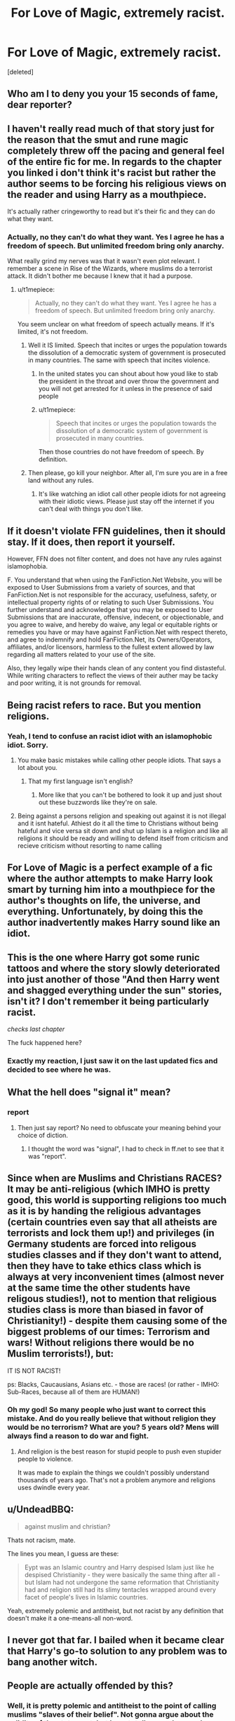 #+TITLE: For Love of Magic, extremely racist.

* For Love of Magic, extremely racist.
:PROPERTIES:
:Score: 0
:DateUnix: 1493378107.0
:DateShort: 2017-Apr-28
:FlairText: Discussion
:END:
[deleted]


** Who am I to deny you your 15 seconds of fame, dear reporter? [[https://i.imgur.com/CacL0qE.jpg]]
:PROPERTIES:
:Author: denarii
:Score: 1
:DateUnix: 1493477918.0
:DateShort: 2017-Apr-29
:END:


** I haven't really read much of that story just for the reason that the smut and rune magic completely threw off the pacing and general feel of the entire fic for me. In regards to the chapter you linked i don't think it's racist but rather the author seems to be forcing his religious views on the reader and using Harry as a mouthpiece.

It's actually rather cringeworthy to read but it's their fic and they can do what they want.
:PROPERTIES:
:Author: MarauderMoriarty
:Score: 17
:DateUnix: 1493381025.0
:DateShort: 2017-Apr-28
:END:

*** Actually, no they can't do what they want. Yes I agree he has a freedom of speech. But unlimited freedom bring only anarchy.

What really grind my nerves was that it wasn't even plot relevant. I remember a scene in Rise of the Wizards, where muslims do a terrorist attack. It didn't bother me because I knew that it had a purpose.
:PROPERTIES:
:Author: Quoba
:Score: -15
:DateUnix: 1493381767.0
:DateShort: 2017-Apr-28
:END:

**** u/t1mepiece:
#+begin_quote
  Actually, no they can't do what they want. Yes I agree he has a freedom of speech. But unlimited freedom bring only anarchy.
#+end_quote

You seem unclear on what freedom of speech actually means. If it's limited, it's not freedom.
:PROPERTIES:
:Author: t1mepiece
:Score: 7
:DateUnix: 1493418131.0
:DateShort: 2017-Apr-29
:END:

***** Well it IS limited. Speech that incites or urges the population towards the dissolution of a democratic system of government is prosecuted in many countries. The same with speech that incites violence.
:PROPERTIES:
:Author: T0lias
:Score: 5
:DateUnix: 1493419119.0
:DateShort: 2017-Apr-29
:END:

****** In the united states you can shout about how youd like to stab the president in the throat and over throw the govermnent and you will not get arrested for it unless in the presence of said people
:PROPERTIES:
:Author: flingerdinger
:Score: 1
:DateUnix: 1493605001.0
:DateShort: 2017-May-01
:END:


****** u/t1mepiece:
#+begin_quote
  Speech that incites or urges the population towards the dissolution of a democratic system of government is prosecuted in many countries.
#+end_quote

Then those countries do not have freedom of speech. By definition.
:PROPERTIES:
:Author: t1mepiece
:Score: 0
:DateUnix: 1493560147.0
:DateShort: 2017-Apr-30
:END:


***** Then please, go kill your neighbor. After all, I'm sure you are in a free land without any rules.
:PROPERTIES:
:Author: Quoba
:Score: -2
:DateUnix: 1493455315.0
:DateShort: 2017-Apr-29
:END:

****** It's like watching an idiot call other people idiots for not agreeing with their idiotic views. Please just stay off the internet if you can't deal with things you don't like.
:PROPERTIES:
:Author: KingSouma
:Score: 3
:DateUnix: 1493491640.0
:DateShort: 2017-Apr-29
:END:


** If it doesn't violate FFN guidelines, then it should stay. If it does, then report it yourself.

However, FFN does not filter content, and does not have any rules against islamophobia.

F. You understand that when using the FanFiction.Net Website, you will be exposed to User Submissions from a variety of sources, and that FanFiction.Net is not responsible for the accuracy, usefulness, safety, or intellectual property rights of or relating to such User Submissions. You further understand and acknowledge that you may be exposed to User Submissions that are inaccurate, offensive, indecent, or objectionable, and you agree to waive, and hereby do waive, any legal or equitable rights or remedies you have or may have against FanFiction.Net with respect thereto, and agree to indemnify and hold FanFiction.Net, its Owners/Operators, affiliates, and/or licensors, harmless to the fullest extent allowed by law regarding all matters related to your use of the site.

Also, they legally wipe their hands clean of any content you find distasteful. While writing characters to reflect the views of their auther may be tacky and poor writing, it is not grounds for removal.
:PROPERTIES:
:Author: Dorgamund
:Score: 13
:DateUnix: 1493398078.0
:DateShort: 2017-Apr-28
:END:


** Being racist refers to race. But you mention religions.
:PROPERTIES:
:Author: T0lias
:Score: 17
:DateUnix: 1493383767.0
:DateShort: 2017-Apr-28
:END:

*** Yeah, I tend to confuse an racist idiot with an islamophobic idiot. Sorry.
:PROPERTIES:
:Author: Quoba
:Score: -16
:DateUnix: 1493390123.0
:DateShort: 2017-Apr-28
:END:

**** You make basic mistakes while calling other people idiots. That says a lot about you.
:PROPERTIES:
:Author: Hellstrike
:Score: 10
:DateUnix: 1493422457.0
:DateShort: 2017-Apr-29
:END:

***** That my first language isn't english?
:PROPERTIES:
:Author: Quoba
:Score: 1
:DateUnix: 1493455180.0
:DateShort: 2017-Apr-29
:END:

****** More like that you can't be bothered to look it up and just shout out these buzzwords like they're on sale.
:PROPERTIES:
:Author: UndeadBBQ
:Score: 2
:DateUnix: 1493493070.0
:DateShort: 2017-Apr-29
:END:


**** Being against a persons religion and speaking out against it is not illegal and it isnt hateful. Athiest do it all the time to Christians without being hateful and vice versa sit down and shut up Islam is a religion and like all religions it should be ready and willing to defend itself from criticism and recieve criticism without resorting to name calling
:PROPERTIES:
:Author: flingerdinger
:Score: 2
:DateUnix: 1493605134.0
:DateShort: 2017-May-01
:END:


** For Love of Magic is a perfect example of a fic where the author attempts to make Harry look smart by turning him into a mouthpiece for the author's thoughts on life, the universe, and everything. Unfortunately, by doing this the author inadvertently makes Harry sound like an idiot.
:PROPERTIES:
:Author: Taure
:Score: 16
:DateUnix: 1493381234.0
:DateShort: 2017-Apr-28
:END:


** This is the one where Harry got some runic tattoos and where the story slowly deteriorated into just another of those "And then Harry went and shagged everything under the sun" stories, isn't it? I don't remember it being particularly racist.

/checks last chapter/

The fuck happened here?
:PROPERTIES:
:Author: ThatPieceOfFiller
:Score: 10
:DateUnix: 1493380825.0
:DateShort: 2017-Apr-28
:END:

*** Exactly my reaction, I just saw it on the last updated fics and decided to see where he was.
:PROPERTIES:
:Author: Quoba
:Score: 1
:DateUnix: 1493381625.0
:DateShort: 2017-Apr-28
:END:


** What the hell does "signal it" mean?
:PROPERTIES:
:Author: yarglethatblargle
:Score: 6
:DateUnix: 1493393926.0
:DateShort: 2017-Apr-28
:END:

*** report
:PROPERTIES:
:Author: Quoba
:Score: 0
:DateUnix: 1493394803.0
:DateShort: 2017-Apr-28
:END:

**** Then just say report? No need to obfuscate your meaning behind your choice of diction.
:PROPERTIES:
:Author: yarglethatblargle
:Score: 7
:DateUnix: 1493394975.0
:DateShort: 2017-Apr-28
:END:

***** I thought the word was "signal", I had to check in ff.net to see that it was "report".
:PROPERTIES:
:Author: Quoba
:Score: -1
:DateUnix: 1493399665.0
:DateShort: 2017-Apr-28
:END:


** Since when are Muslims and Christians RACES? It may be anti-religious (which IMHO is pretty good, this world is supporting religions too much as it is by handing the religious advantages (certain countries even say that all atheists are terrorists and lock them up!) and privileges (in Germany students are forced into religous studies classes and if they don't want to attend, then they have to take ethics class which is always at very inconvenient times (almost never at the same time the other students have religous studies!), not to mention that religious studies class is more than biased in favor of Christianity!) - despite them causing some of the biggest problems of our times: Terrorism and wars! Without religions there would be no Muslim terrorists!), but:

IT IS NOT RACIST!

ps: Blacks, Caucausians, Asians etc. - those are races! (or rather - IMHO: Sub-Races, because all of them are HUMAN!)
:PROPERTIES:
:Author: Laxian
:Score: 7
:DateUnix: 1493421791.0
:DateShort: 2017-Apr-29
:END:

*** Oh my god! So many people who just want to correct this mistake. And do you really believe that without religion they would be no terrorism? What are you? 5 years old? Mens will always find a reason to do war and fight.
:PROPERTIES:
:Author: Quoba
:Score: 1
:DateUnix: 1493455277.0
:DateShort: 2017-Apr-29
:END:

**** And religion is the best reason for stupid people to push even stupider people to violence.

It was made to explain the things we couldn't possibly understand thousands of years ago. That's not a problem anymore and religions uses dwindle every year.
:PROPERTIES:
:Author: KingSouma
:Score: 5
:DateUnix: 1493491446.0
:DateShort: 2017-Apr-29
:END:


** u/UndeadBBQ:
#+begin_quote
  against muslim and christian?
#+end_quote

Thats not racism, mate.

The lines you mean, I guess are these:

#+begin_quote
  Eypt was an Islamic country and Harry despised Islam just like he despised Christianity - they were basically the same thing after all - but Islam had not undergone the same reformation that Christianity had and religion still had its slimy tentacles wrapped around every facet of people's lives in Islamic countries.
#+end_quote

Yeah, extremely polemic and antitheist, but not racist by any definition that doesn't make it a one-means-all non-word.
:PROPERTIES:
:Author: UndeadBBQ
:Score: 3
:DateUnix: 1493493039.0
:DateShort: 2017-Apr-29
:END:


** I never got that far. I bailed when it became clear that Harry's go-to solution to any problem was to bang another witch.
:PROPERTIES:
:Author: Huntrrz
:Score: 3
:DateUnix: 1493388060.0
:DateShort: 2017-Apr-28
:END:


** People are actually offended by this?
:PROPERTIES:
:Author: Tutz96
:Score: 1
:DateUnix: 1493379021.0
:DateShort: 2017-Apr-28
:END:

*** Well, it is pretty polemic and antitheist to the point of calling muslims "slaves of their belief". Not gonna argue about the validity of the statement, but I can totally see why people would be offended by this.
:PROPERTIES:
:Author: UndeadBBQ
:Score: 2
:DateUnix: 1493542518.0
:DateShort: 2017-Apr-30
:END:


** [deleted]
:PROPERTIES:
:Score: 1
:DateUnix: 1493383129.0
:DateShort: 2017-Apr-28
:END:

*** I spoke with the author and he told me that he hated all religions and found the believers stupid.
:PROPERTIES:
:Author: Quoba
:Score: -6
:DateUnix: 1493390181.0
:DateShort: 2017-Apr-28
:END:


** The story just states a characters opinion on religion, keeping in mind that the story is set in a fictional world where a completely different set of rules apply. The author could be-planning on having harry be right. Your complaint is stupid and invalid. For all we know in the next chapter harry could find out that the all the monotheistic religions were wrong but the polytheistic ones were partially correct. you have to keep context in mind.
:PROPERTIES:
:Author: TLLT14
:Score: 1
:DateUnix: 1497372996.0
:DateShort: 2017-Jun-13
:END:


** I love it how I got downvoted by some people. I'm sure it would have been bad to live near those same people in 1914-18
:PROPERTIES:
:Author: Quoba
:Score: -4
:DateUnix: 1493394907.0
:DateShort: 2017-Apr-28
:END:

*** It's because you're trying to create drama instead of leaving a critical review on the work and moving on.

EDIT: And the use of Newspeak-lite buzzwords probably has something to do with it.
:PROPERTIES:
:Author: yarglethatblargle
:Score: 17
:DateUnix: 1493398625.0
:DateShort: 2017-Apr-28
:END:


*** I love how you're trying to get people to mass report a fic you didn't like.
:PROPERTIES:
:Author: rek-lama
:Score: 16
:DateUnix: 1493397019.0
:DateShort: 2017-Apr-28
:END:


*** Also remember that both Christianity and Islam are against magic where the other religions are not. If an entire religion wanted you dead I'm pretty sure that you wouldn't be their biggest fan
:PROPERTIES:
:Author: TLLT14
:Score: 1
:DateUnix: 1497373320.0
:DateShort: 2017-Jun-13
:END:
